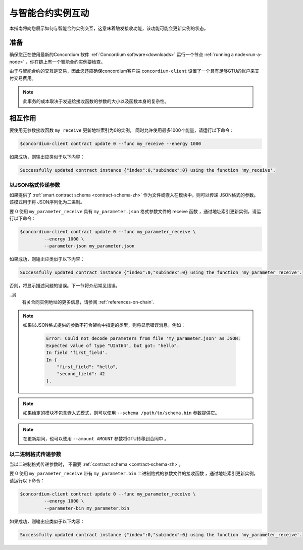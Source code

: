 
.. _interact-instance-zh:

=======================================
与智能合约实例互动
=======================================

本指南将向您展示如何与智能合约实例交互，这意味着触发接收功能，该功能可能会更新实例的状态。

准备
===========

确保您正在使用最新的Concordium 软件  :ref:`Concordium software<downloads>`  运行一个节点 :ref:`running a node<run-a-node>` ，你在链上有一个智能合约实例要检查。

.. 也可以看看：：
   有关如何部署智能合约模块的信息，请参见：:ref:`deploy-module-zh`  。
   如何创建实例：:ref:`initialize-contract-zh`.

由于与智能合约的交互是交易，因此您还应确保concordium客户端  ``concordium-client``  设置了一个具有足够GTU的帐户来支付交易费用。

.. note::

   此事务的成本取决于发送给接收函数的参数的大小以及函数本身的复杂性。

相互作用
===========

要使用无参数接收函数 ``my_receive`` 更新地址索引为0的实例， 同时允许使用最多1000个能量，请运行以下命令：

.. code-block:: console

   $concordium-client contract update 0 --func my_receive --energy 1000

如果成功，则输出应类似于以下内容：

.. code-block:: console

   Successfully updated contract instance {"index":0,"subindex":0} using the function 'my_receive'.

以JSON格式传递参数
---------------------------------

如果提供了 :ref:`smart contract schema <contract-schema-zh>` 作为文件或嵌入在模块中，则可以传递 JSON格式的参数。该模式用于将 JSON序列化为二进制。

.. 也可以看看：：

   :ref:`Read more about why and how to use smart contract schemas
   <contract-schema-zh>`.

要 0 使用 ``my_parameter_receive`` 具有 ``my_parameter.json`` 格式参数文件的 receive 函数 ，通过地址索引更新实例，请运行以下命令：

.. code-block:: console

   $concordium-client contract update 0 --func my_parameter_receive \
            --energy 1000 \
            --parameter-json my_parameter.json

如果成功，则输出应类似于以下内容：

.. code-block:: console

   Successfully updated contract instance {"index":0,"subindex":0} using the function 'my_parameter_receive'.

否则，将显示描述问题的错误。下一节将介绍常见错误。

..另
   有关合同实例地址的更多信息，请参阅 :ref:`references-on-chain`.

.. note::

  如果以JSON格式提供的参数不符合架构中指定的类型，则将显示错误消息。例如：

    .. code-block:: console

       Error: Could not decode parameters from file 'my_parameter.json' as JSON:
       Expected value of type "UInt64", but got: "hello".
       In field 'first_field'.
       In {
           "first_field": "hello",
           "second_field": 42
       }.

.. note::

   如果给定的模块不包含嵌入式模式，则可以使用 ``--schema /path/to/schema.bin`` 参数提供它。

.. note::

   在更新期间，也可以使用 ``--amount AMOUNT`` 参数将GTU转移到合同中 。

以二进制格式传递参数
-----------------------------------

当以二进制格式传递参数时， 不需要 :ref:`contract schema <contract-schema-zh>`。

要 0 使用 ``my_parameter_receive`` 带有 ``my_parameter.bin`` 二进制格式的参数文件的接收函数 ，通过地址索引更新实例，请运行以下命令：

.. code-block:: console

   $concordium-client contract update 0 --func my_parameter_receive \
            --energy 1000 \
            --parameter-bin my_parameter.bin

如果成功，则输出应类似于以下内容：

.. code-block:: console

   Successfully updated contract instance {"index":0,"subindex":0} using the function 'my_parameter_receive'.

.. 也可以看看：：

   有关如何在智能合约中使用参数的信息，请参阅
   :ref:`working-with-parameters`.

.. _parameter_cursor():
   https://docs.rs/concordium-std/latest/concordium_std/trait.HasInitContext.html#tymethod.parameter_cursor
.. _get(): https://docs.rs/concordium-std/latest/concordium_std/trait.Get.html#tymethod.get
.. _read(): https://docs.rs/concordium-std/latest/concordium_std/trait.Read.html#method.read_u8
